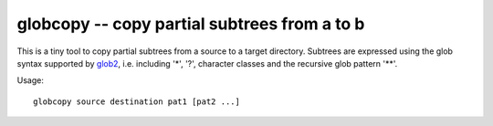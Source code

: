 globcopy -- copy partial subtrees from a to b
=============================================

This is a tiny tool to copy partial subtrees from a source to a target
directory. Subtrees are expressed using the glob syntax supported by
`glob2 <https://github.com/miracle2k/python-glob2/>`_, i.e. including
'*', '?', character classes and the recursive glob pattern '**'.

Usage::

  globcopy source destination pat1 [pat2 ...]
